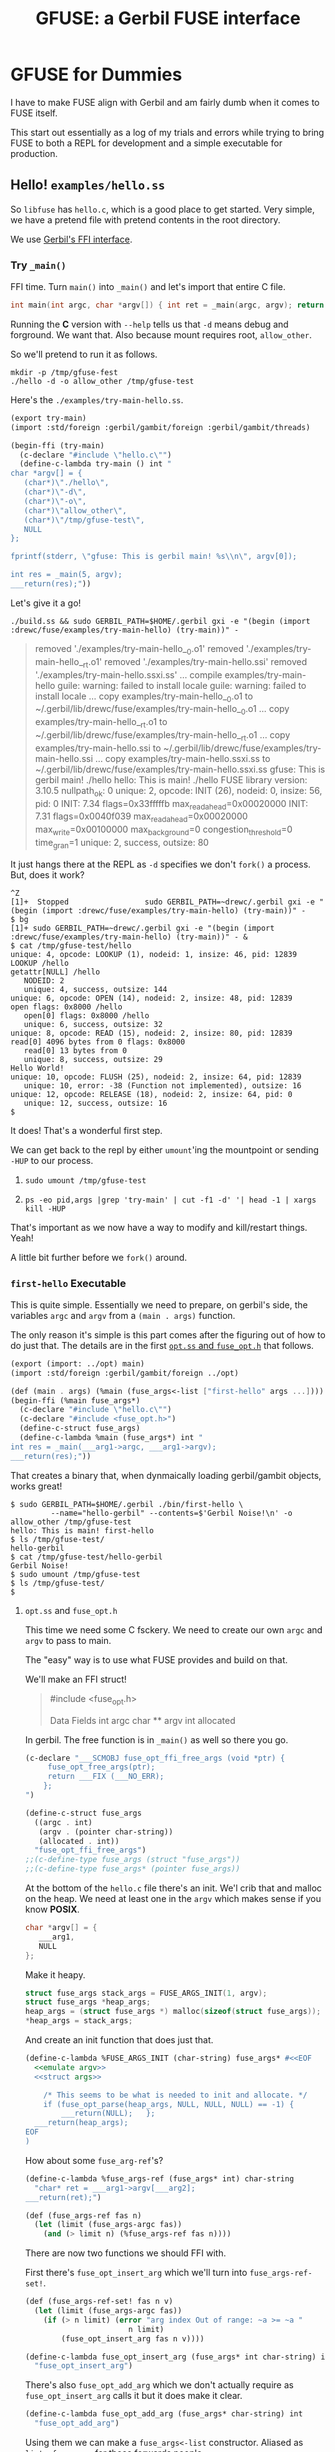 #+TITLE: GFUSE: a Gerbil FUSE interface

* GFUSE for Dummies

I have to make FUSE align with Gerbil and am fairly dumb when it comes to FUSE
itself.

This start out essentially as a log of my trials and errors while trying to
bring FUSE to both a REPL for development and a simple executable for
production.

** Hello! ~examples/hello.ss~

So ~libfuse~ has ~hello.c~, which is a good place to get started. Very simple,
we have a pretend file with pretend contents in the root directory.

We use [[file:doc/ffi.org][Gerbil's FFI interface]].

*** Try ~_main()~

FFI time. Turn ~main()~ into ~_main()~ and let's import that entire C file.

#+begin_src c
int main(int argc, char *argv[]) { int ret = _main(argc, argv); return ret; }
#+end_src

Running the *C* version with ~--help~ tells us that ~-d~ means debug and
forground. We want that. Also because mount requires root, ~allow_other~.

So we'll pretend to run it as follows.

#+begin_src shell
mkdir -p /tmp/gfuse-fest
./hello -d -o allow_other /tmp/gfuse-test
#+end_src

Here's the ~./examples/try-main-hello.ss~.

#+begin_src scheme :tangle ./examples/try-main-hello.ss
(export try-main)
(import :std/foreign :gerbil/gambit/foreign :gerbil/gambit/threads)

(begin-ffi (try-main)
  (c-declare "#include \"hello.c\"")
  (define-c-lambda try-main () int "
char *argv[] = {
   (char*)\"./hello\",
   (char*)\"-d\",
   (char*)\"-o\",
   (char*)\"allow_other\",
   (char*)\"/tmp/gfuse-test\",
   NULL
};

fprintf(stderr, \"gfuse: This is gerbil main! %s\\n\", argv[0]);

int res = _main(5, argv);
___return(res);"))

#+end_src

Let's give it a go!

#+begin_src shell
./build.ss && sudo GERBIL_PATH=$HOME/.gerbil gxi -e "(begin (import :drewc/fuse/examples/try-main-hello) (try-main))" -
#+end_src
#+begin_quote
removed './examples/try-main-hello__0.o1'
removed './examples/try-main-hello__rt.o1'
removed './examples/try-main-hello.ssi'
removed './examples/try-main-hello.ssxi.ss'
... compile examples/try-main-hello
guile: warning: failed to install locale
guile: warning: failed to install locale
... copy examples/try-main-hello__0.o1 to ~/.gerbil/lib/drewc/fuse/examples/try-main-hello__0.o1
... copy examples/try-main-hello__rt.o1 to ~/.gerbil/lib/drewc/fuse/examples/try-main-hello__rt.o1
... copy examples/try-main-hello.ssi to ~/.gerbil/lib/drewc/fuse/examples/try-main-hello.ssi
... copy examples/try-main-hello.ssxi.ss to ~/.gerbil/lib/drewc/fuse/examples/try-main-hello.ssxi.ss
gfuse: This is gerbil main! ./hello
hello: This is main! ./hello
FUSE library version: 3.10.5
nullpath_ok: 0
unique: 2, opcode: INIT (26), nodeid: 0, insize: 56, pid: 0
INIT: 7.34
flags=0x33fffffb
max_readahead=0x00020000
   INIT: 7.31
   flags=0x0040f039
   max_readahead=0x00020000
   max_write=0x00100000
   max_background=0
   congestion_threshold=0
   time_gran=1
   unique: 2, success, outsize: 80
#+end_quote

It just hangs there at the REPL as ~-d~ specifies we don't ~fork()~ a process. But, does it work?

#+begin_src shell
^Z
[1]+  Stopped                 sudo GERBIL_PATH=~drewc/.gerbil gxi -e "(begin (import :drewc/fuse/examples/try-main-hello) (try-main))" -
$ bg
[1]+ sudo GERBIL_PATH=~drewc/.gerbil gxi -e "(begin (import :drewc/fuse/examples/try-main-hello) (try-main))" - &
$ cat /tmp/gfuse-test/hello
unique: 4, opcode: LOOKUP (1), nodeid: 1, insize: 46, pid: 12839
LOOKUP /hello
getattr[NULL] /hello
   NODEID: 2
   unique: 4, success, outsize: 144
unique: 6, opcode: OPEN (14), nodeid: 2, insize: 48, pid: 12839
open flags: 0x8000 /hello
   open[0] flags: 0x8000 /hello
   unique: 6, success, outsize: 32
unique: 8, opcode: READ (15), nodeid: 2, insize: 80, pid: 12839
read[0] 4096 bytes from 0 flags: 0x8000
   read[0] 13 bytes from 0
   unique: 8, success, outsize: 29
Hello World!
unique: 10, opcode: FLUSH (25), nodeid: 2, insize: 64, pid: 12839
   unique: 10, error: -38 (Function not implemented), outsize: 16
unique: 12, opcode: RELEASE (18), nodeid: 2, insize: 64, pid: 0
   unique: 12, success, outsize: 16
$
#+end_src

It does! That's a wonderful first step.

We can get back to the repl by either ~umount~'ing the mountpoint or sending
~-HUP~ to our process.

 1)
     #+begin_src shell
 sudo umount /tmp/gfuse-test
     #+end_src
 2)
     #+begin_src shell
ps -eo pid,args |grep 'try-main' | cut -f1 -d' '| head -1 | xargs kill -HUP
     #+end_src

 That's important as we now have a way to modify and kill/restart things. Yeah!

 A little bit further before we ~fork()~ around.

*** ~first-hello~ Executable

This is quite simple. Essentially we need to prepare, on gerbil's side, the
variables ~argc~ and ~argv~ from a ~(main . args)~ function.

The only reason it's simple is this part comes after the figuring out of how to
do just that. The details are in the first [[#firstHelloExec][~opt.ss~ and ~fuse_opt.h~]] that
follows.

#+begin_src scheme :tangle ./examples/first-hello.ss :noweb yes
(export (import: ../opt) main)
(import :std/foreign :gerbil/gambit/foreign ../opt)

(def (main . args) (%main (fuse_args<-list ["first-hello" args ...])))
(begin-ffi (%main fuse_args*)
  (c-declare "#include \"hello.c\"")
  (c-declare "#include <fuse_opt.h>")
  (define-c-struct fuse_args)
  (define-c-lambda %main (fuse_args*) int "
int res = _main(___arg1->argc, ___arg1->argv);
___return(res);"))
#+end_src

That creates a binary that, when dynmaically loading gerbil/gambit objects,
works great!

#+begin_src shell
$ sudo GERBIL_PATH=$HOME/.gerbil ./bin/first-hello \
         --name="hello-gerbil" --contents=$'Gerbil Noise!\n' -o allow_other /tmp/gfuse-test
hello: This is main! first-hello
$ ls /tmp/gfuse-test/
hello-gerbil
$ cat /tmp/gfuse-test/hello-gerbil
Gerbil Noise!
$ sudo umount /tmp/gfuse-test
$ ls /tmp/gfuse-test/
$
#+end_src


**** ~opt.ss~ and ~fuse_opt.h~
:PROPERTIES:
:CUSTOM_ID: firstHelloExec
:END:


This time we need some C fsckery. We need to create our own ~argc~ and ~argv~ to
pass to main.

The "easy" way is to use what FUSE provides and build on that.

We'll make an FFI struct!


#+begin_quote
#include <fuse_opt.h>

Data Fields
  int 	argc
  char ** 	argv
  int 	allocated
#+end_quote

In gerbil. The free function is in ~_main()~ as well so there you go.

#+begin_src scheme :noweb-ref fuse_args
(c-declare "___SCMOBJ fuse_opt_ffi_free_args (void *ptr) {
     fuse_opt_free_args(ptr);
     return ___FIX (___NO_ERR);
    };
")

(define-c-struct fuse_args
  ((argc . int)
   (argv . (pointer char-string))
   (allocated . int))
  "fuse_opt_ffi_free_args")
;;(c-define-type fuse_args (struct "fuse_args"))
;;(c-define-type fuse_args* (pointer fuse_args))
#+end_src

At the bottom of the ~hello.c~ file there's an init. We'l crib that and malloc
on the heap. We need at least one in the ~argv~ which makes sense if you know
*POSIX*.


#+begin_src c :noweb-ref emulate argv
char *argv[] = {
   ___arg1,
   NULL
};
#+end_src

Make it heapy.

#+begin_src c :noweb-ref struct args
struct fuse_args stack_args = FUSE_ARGS_INIT(1, argv);
struct fuse_args *heap_args;
heap_args = (struct fuse_args *) malloc(sizeof(struct fuse_args));
,*heap_args = stack_args;

#+end_src

And create an init function that does just that.

#+begin_src scheme :noweb yes :noweb-ref fuse_args_init
(define-c-lambda %FUSE_ARGS_INIT (char-string) fuse_args* #<<EOF
  <<emulate argv>>
  <<struct args>>

	/* This seems to be what is needed to init and allocate. */
	if (fuse_opt_parse(heap_args, NULL, NULL, NULL) == -1) {
		___return(NULL);   };
  ___return(heap_args);
EOF
)
#+end_src

How about some ~fuse_arg-ref~'s?

#+begin_src scheme :noweb-ref %fuse_args-ref
(define-c-lambda %fuse_args-ref (fuse_args* int) char-string
  "char* ret = ___arg1->argv[___arg2];
___return(ret);")
#+end_src

#+begin_src scheme :noweb-ref fuse_args-ref
(def (fuse_args-ref fas n)
  (let (limit (fuse_args-argc fas))
    (and (> limit n) (%fuse_args-ref fas n))))

#+end_src

There are now two functions we should FFI with.

First there's ~fuse_opt_insert_arg~ which we'll turn into ~fuse_args-ref-set!~.

#+begin_src scheme :noweb-ref fuse_args-ref
(def (fuse_args-ref-set! fas n v)
  (let (limit (fuse_args-argc fas))
    (if (> n limit) (error "arg index Out of range: ~a >= ~a "
                       n limit)
        (fuse_opt_insert_arg fas n v))))
#+end_src

#+begin_src scheme :noweb-ref fuse_opt_insert_arg
(define-c-lambda fuse_opt_insert_arg (fuse_args* int char-string) int
  "fuse_opt_insert_arg")
#+end_src

There's also ~fuse_opt_add_arg~ which we don't actually require as ~fuse_opt_insert_arg~ calls it but it does make it clear.

#+begin_src scheme :noweb-ref fuse_opt_add_arg
(define-c-lambda fuse_opt_add_arg (fuse_args* char-string) int
  "fuse_opt_add_arg")
#+end_src

Using them we can make a ~fuse_args<-list~ constructor. Aliased as ~list->fuse_args~ for those forwards people.

#+begin_src scheme :noweb-ref fuse_args<-list
(def (fuse_args<-list lst)
  (def fas (%FUSE_ARGS_INIT (car lst)))
  (def n 1)
  (for-each (lambda (fa)
              (set! (fuse_args-ref fas n) fa)
              (set! n (1+ n)))
            (cdr lst))
  fas)
(defalias list->fuse_args fuse_args<-list)
#+end_src

Now just to confuse those forwards thinkers that think end is the result, ~list<-fuse_args~ and ~fuse_args->list~.

#+begin_src scheme :noweb-ref fuse_args->list
(def (fuse_args->list fas)
  (def limit (fuse_args-argc fas))
  (let lst ((n 0))
    (if (= n limit) []
        (cons (fuse_args-ref fas n) (lst (1+ n))))))
(defalias list<-fuse_args fuse_args->list)
#+end_src

It's important to note that our ~set!~ does not modify but rather appends or
prepends at ~pos~.

#+begin_quote
◆ fuse_opt_insert_arg()

int fuse_opt_insert_arg	(
  struct fuse_args * 	args,
  int 	pos,
  const char * 	arg
)

Add an argument at the specified position in a NULL terminated argument vector

Adds the argument to the N-th position. This is useful for adding options at the
beginning of the array which must not come after the special '–' option.

Parameters
  - args	is the structure containing the current argument list
  - pos	is the position at which to add the argument
  - arg	is the new argument to add
Returns
-1 on allocation error, 0 on success
#+end_quote

Keeping that in mind it works.

#+begin_src scheme
> (def args ["car" "-d" "-o" "allow_other" "/tmp/gfuse-test"])
> (def fas (fuse_args<-list args))
> (list<-fuse_args fas)
("car" "-d" "-o" "allow_other" "/tmp/gfuse-test")
#+end_src

***** /File/ ~opt.ss~

All of those things can be placed in a file that will grow to have most of ~fuse_opt.h~ translated.

#+begin_src scheme :tangle ./opt.ss :noweb yes
(export
  %FUSE_ARGS_INIT
  fuse_args
  fuse_args*
  fuse_args-argc
  fuse_args-argv
  fuse_args-allocated
  fuse_args-ref
  fuse_args-ref-set!
  fuse_opt_insert_arg
  fuse_opt_add_arg
  fuse_args<-list list->fuse_args
  fuse_args->list list<-fuse_args)
(import :std/foreign :gerbil/gambit/foreign)

<<fuse_args-ref>>

<<fuse_args->list>>

<<fuse_args<-list>>

(begin-ffi
    (%FUSE_ARGS_INIT
     fuse_opt_add_arg
     %fuse_args-ref
     fuse_opt_insert_arg
     fuse_args fuse_args* (struct fuse_args argc argv allocated)
     )
  (c-declare "#include <fuse_opt.h>")

  <<fuse_args>>

<<fuse_args_init>>

  <<fuse_opt_insert_arg>>

  <<%fuse_args-ref>>)

#+end_src


*** What about ASAP?

*AKA: As Static As Possible*

My dream is to ship a single binary that runs on most any linux x86-64. I think
I can get us there but it's a path full of fun as we do not yet design around
that endpoint.

For starters cloning the ~first-hello.ss~ and trying to ~static-exe:~'ify it
runs into the first error.

#+begin_quote
... compile static exe examples/second-hello -> /home/drewc/me/src/gfuse/./bin/second-hello
,*** ERROR IN "/home/drewc/.gerbil/lib/static/drewc__fuse__examples__second-hello.scm"@241.3 -- C type's name is already defined
,*** ERROR IN std/misc/concurrent-plan#perform-plan/threads__% -- Failure to build
#+end_quote

See, for static files *Gerbil*'s transpiler takes a ~.ss~ module and transforms
it into a ~.scm~ file that no longer relies on *Gerbil* but rather is understood
and built by *Gambit*.

The issue is that *Gambit* refuses to have two *C* types with the same name.

   - We want to spread things out between modules for layout and *REPL* reasons.
   - We want to keep things together for Production and Distribution.

Those two confict somewhat. Let's try to get around it.

After ~grep~'ing the ~./src/gambit~ files for the error I found what is needed
for now.

#+begin_src scheme :noweb-ref extern-c-struct
(define-macro (extern-c-struct name)
  (let ((exists? (assoc name c#c-interface-types)))
    (if exists?
      '(begin)
      `(define-c-struct ,name))))
#+end_src

Let's make a ~second-hello~ and try to be static.

This time we need to copy the ~hello.c~ to the same directory we build the
static exe, which is ~./bin~, and remove the ~main()~ from it as statically we
need another. Beyond that it's still [[#binHelloC][~/hello.c~]].

#+begin_src scheme :tangle ./examples/second-hello.ss :noweb yes
(export (import: ../opt) main futz-struct)
(import :std/foreign :gerbil/gambit/foreign ../opt :gerbil/gambit)

(def (main . args) (%main (fuse_args<-list [(car ##processed-command-line) args ...])))
(begin-ffi (%main fuse_args* futz-struct)
  (c-declare "#include \"hello.c\"")
  (c-declare "#include <fuse_opt.h>")
  <<extern-c-struct>>
  (extern-c-struct fuse_args)
  (define-c-lambda %main (fuse_args*) int "
int res = _main(___arg1->argc, ___arg1->argv);
___return(res);"))
#+end_src

It works!

#+begin_src shell
$ sudo ./bin/second-hello \
    --name="hello-gerbil" --contents=$'Gerbil Noise!\n'\
    -o allow_other /tmp/gfuse-test
$ cat /tmp/gfuse-test/hello-gerbil
Gerbil Noise!
$ sudo umount /tmp/gfuse-test
$ cat /tmp/gfuse-test/hello-gerbil
cat: /tmp/gfuse-test/hello-gerbil: No such file or directory
#+end_src

*** ~gfuse_read~ part I: ~file-contents~

Right now we just pass strings to *C* and it takes care of the rest.

That's not what I desire. Gerbil must feed things!

We'll make it so. First, What does ~hello_read()~ do?.

#+begin_src c
static int hello_read(const char *path, char *buf, size_t size, off_t offset,
		      struct fuse_file_info *fi)
{
	size_t len;
	(void) fi;
	if(strcmp(path+1, options.filename) != 0)
		return -ENOENT;

	len = strlen(options.contents);
	if (offset < len) {
		if (offset + size > len)
			size = len - offset;
		memcpy(buf, options.contents + offset, size);
	} else
		size = 0;

	return size;
}
#+end_src

We'll try and make it simple. No strings but rather ~u8vector~'s, AKA ~bytes~.

All we want to do is copy a vector of bytes to the ~char* buf~. Easy, right?

First attempt, The *C* function calls a *Scheme* function which calls a *C* lambda function.

So first the *C* function.

#+begin_src c :noweb-ref first-hello-read
static int hello_read(const char *path, char *buf, size_t size, off_t offset,
		      struct fuse_file_info *fi)
{
  int ret = gfuse_read((char *)path, buf, size, offset, fi);
  return ret;

};
#+end_src

We'll make it come from a "global" in *Gerbil*.

#+begin_src scheme :noweb-ref first-contents
(define file-contents (string->bytes "This is a byte sized string!\n"))
#+end_src

Now the *Scheme* function. This uses [[file:doc/gambit.org::#the-c-define-special-form][The =c-define= special form]].

#+begin_src scheme :noweb-ref gfuse-read
(define-c-struct fuse_file_info)
(c-define
 (gfuse-read path buf size offset fi)
 (char-string (pointer char) size_t int fuse_file_info*)
 int "gfuse_read" "static"

 (gfuse-read-bytes file-contents path buf size offset fi))
#+end_src

And finally the link back to *C*.

#+begin_src scheme :noweb-ref hello-gfuse-read-bytes
(define-c-lambda gfuse-read-bytes
  (scheme-object char-string (pointer char) size_t int fuse_file_info*)
  int
  "
  ___SCMOBJ bytes = ___arg1;
  char *path= ___arg2;
  char *buf = ___arg3;
	size_t len;
  size_t size = ___arg4;
  int offset = ___arg5;

  (void) ___arg6;

	if(strcmp(path+1, options.filename) != 0)
		___return(-ENOENT);

	len = U8_LEN (bytes);

  fprintf(stderr, \"gfuse: This is gerbil read! %d %d %d \\n\", len, offset, size);
	if (offset < len) {
		if (offset + size > len)
			size = len - offset;
		memcpy(buf, U8_DATA (bytes) + offset, size);
	} else
		size = 0;

	___return(size);
    ")
#+end_src

Trying it like this it sort of works but cuts short.

#+begin_src shell
$ sudo GERBIL_PATH=~drewc/.gerbil gxi \
    -e "(begin (import :drewc/fuse/examples/gfuse-read-hello))" \
    -e '(main "-o" "allow_other" "/tmp/gfuse-test")
$  cat /tmp/gfuse-test/hello
This is a byt$
#+end_src

**** ~getattr~
The reason why is actually simple. I jumped ahead, and before ~hello_read~ is in fact ~hello_getattr~ which returns the length as ~strlen(options.contents)~ which is not right.

#+begin_src c
static int hello_getattr(const char *path, struct stat *stbuf,
			 struct fuse_file_info *fi)
{
	(void) fi;
	int res = 0;

	memset(stbuf, 0, sizeof(struct stat));
	if (strcmp(path, "/") == 0) {
		stbuf->st_mode = S_IFDIR | 0755;
		stbuf->st_nlink = 2;
	} else if (strcmp(path+1, options.filename) == 0) {
		stbuf->st_mode = S_IFREG | 0444;
		stbuf->st_nlink = 1;
		stbuf->st_size = strlen(options.contents);
	} else
		res = -ENOENT;

	return res;
}
#+end_src

We can simple return the length of our vector.

#+begin_src scheme :noweb-ref hello-gfuse-file-size
(c-define
 (gfuse-file-size) ()
 int "gfuse_file_size" ""
 (u8vector-length file-contents))
#+end_src

... and repeat with that.


#+begin_src c :noweb-ref gfuse-read-getattr
static int hello_getattr(const char *path, struct stat *stbuf,
			 struct fuse_file_info *fi)
{
	(void) fi;
	int res = 0;

	memset(stbuf, 0, sizeof(struct stat));
	if (strcmp(path, "/") == 0) {
		stbuf->st_mode = S_IFDIR | 0755;
		stbuf->st_nlink = 2;
	} else if (strcmp(path+1, options.filename) == 0) {
		stbuf->st_mode = S_IFREG | 0444;
		stbuf->st_nlink = 1;
		stbuf->st_size = gfuse_file_size();
	} else
		res = -ENOENT;

	return res;
}
#+end_src

Does it work?

#+begin_src shell
$ sudo GERBIL_PATH=~drewc/.gerbil gxi \
    -e "(begin (import :drewc/fuse/examples/gfuse-read-hello))" \
    -e '(main "-o" "allow_other" "/tmp/gfuse-test")'
$ cat /tmp/gfuse-test/hello
This is a byte sized string!
$
#+end_src

Yes! How about a static build? Nope. Fails again on the *C* part.

#+begin_src shell
gfuse-read-hello.c: In function ‘gfuse_read’:
gfuse-read-hello.c:651:23: error: ‘___C_LBL_gfuse_read’ undeclared (first use in this function)
  651 | ___BEGIN_SFUN(___MLBL(___C_LBL_gfuse_read),int ___result)
      |                       ^~~~~~~~~~~~~~~~~~~
#+end_src

Still, works enough to move onto the next step which may be the static build
again.


*** Static Build, Take II

Ok, starting from "nothing", it currently fails.

Here's a command line that fails the same as the ~build.ss~ currently does.

#+begin_src shell
_static_exe () {
    gxc -static -d $(pwd) -g -v -exe \
        -o bin/gfuse-read-hello -gsc-flag -keep-temp \
        -ld-options "$(pkg-config fuse3 --libs)" \
        -cc-options "$(pkg-config fuse3 --cflags)" \
        examples/gfuse-read-hello.ss
}
_static_exe
#+end_src

#+begin_quote
gfuse-read-hello.c: In function ‘gfuse_read’:
gfuse-read-hello.c:651:23: error: ‘___C_LBL_gfuse_read’ undeclared (first use in this function)
  651 | ___BEGIN_SFUN(___MLBL(___C_LBL_gfuse_read),int ___result)
#+end_quote

The ~-g~ and ~-keep-temp~ are there for reference so we can see as a non-static
exe actually works.

#+begin_src shell
_exe () {
    gxc -d $(pwd) -static -v \
        -ld-options "$(pkg-config fuse3 --libs)" \
        -cc-options "$(pkg-config fuse3 --cflags)" \
        examples/gfuse-read-hello.ss
    gxc -d $(pwd) -g -v -exe \
    -o bin/gfuse-read-hello -gsc-flag -keep-temp \
    -ld-options "$(pkg-config fuse3 --libs)" \
    -cc-options "$(pkg-config fuse3 --cflags)"\
    examples/gfuse-read-hello.ss
}
_exe
#+end_src

#+begin_src shell
$ sudo GERBIL_LOADPATH=$(pwd) ./bin/gfuse-read-hello \
    -o allow_other /tmp/gfuse-test/
$ cat /tmp/gfuse-test/hello
This is a byte sized string!
sudo umount /tmp/gfuse-test
#+end_src

So the /trick/ will be to figure it all out.

Let's get rid of the generated files and start from "scratch".

#+begin_src shell
_clean () {
    find examples/ -name 'gfuse-r*.ssi' -or -name 'gf*.scm*' \
        -or -name 'gfuse-*.c' -or -name 'gf*__*.o*'| xargs rm -v
    ls bin/gfuse-read-hello* | xargs rm -v
    find static -name '*gfuse-read*' -exec rm -v {} \;
}
#+end_src

Now do the exe compile and find the difference.

#+begin_src shell
_clean
find . -name '*gfuse-read*' > /tmp/gfrh.old
_exe
find . -name '*gfuse-read*' > /tmp/gfrh.new
diff /tmp/gfrh*
rm -v  /tmp/gfrh*
#+end_src

That diff tells us we have a bunch of generated files.

#+begin_quote
,2d0
< ./examples/gfuse-read-hello__rt.o1
< ./examples/gfuse-read-hello__0.o1
4,9d1
< ./examples/gfuse-read-hello__rt.scm
< ./examples/gfuse-read-hello__0.scm
< ./examples/gfuse-read-hello.ssi
< ./examples/gfuse-read-hello__0.c
< ./static/drewc__fuse__examples__gfuse-read-hello.scm
< ./bin/gfuse-read-hello.scmx
< ./bin/gfuse-read-hello
#+end_quote

They differ all differ in name so let's copy them and try the static exe.

#+begin_src
mkdir /tmp/gfuse-exec
find . -name '*gfuse-read*' -exec cp -v {} /tmp/gfuse-exec \;
#+end_src


#+begin_src shell
_clean
find . -name '*gfuse-read*' > /tmp/gfrh.old
_static_exe
find . -name '*gfuse-read*' > /tmp/gfrh.new
diff /tmp/gfrh*
rm -v  /tmp/gfrh*
#+end_src

This tells us something!

First the compilation before error tells us that ~-static~ does as we do for our ~_exe~ first. which is compile the module.

#+begin_quote
compile /home/drewc/src/gfuse/drewc/fuse/examples/gfuse-read-hello__0.scm
copy static module /home/drewc/src/gfuse/drewc/fuse/examples/gfuse-read-hello__0.scm => /home/drewc/src/gfuse/static/drewc__fuse__examples__gfuse-read-hello.scm
compile /home/drewc/src/gfuse/drewc/fuse/examples/gfuse-read-hello__rt.scm
compile /home/drewc/src/gfuse/drewc/fuse/examples/gfuse-read-hello.ssi
[...]
#+end_quote

And the ~diff~ tells us something as well.

#+begin_quote
2,3d1
< ./examples/gfuse-read-hello__rt.scm
< ./examples/gfuse-read-hello__0.scm
5,8d2
< ./examples/gfuse-read-hello.ssi
< ./static/drewc__fuse__examples__gfuse-read-hello.scm
< ./bin/gfuse-read-hello.scmx
< ./bin/gfuse-read-hello.c
#+end_quote

Let's copy and differentiate!


#+begin_src
mkdir /tmp/gfuse-static
find . -name '*gfuse-read*' -exec cp -v {} /tmp/gfuse-static \;
#+end_src

**** The real ~diff~

What's the diff? The ~.scmx~ is a big start.

#+begin_src shell
$ _gdiff () { _p1="/tmp/gfuse-static/gfuse-read-hello$1"; _p2="/tmp/gfuse-exec/gfuse-read-hello$1"; diff $_p2 $_p1; }
$ _gdiff .ssi
$ _gdiff __0.scm
$ _gdiff __rt.scm
$ _gdiff .scmx
#+end_src
#+begin_quote
2,3c2,17
< (include "/gnu/store/78dzdrv5a4c2rgk2ki058cfp244xfp04-gerbil-unstable-0.16-243-g87c6279b/lib/gerbil/lib/gx-init-exe.scm")
< (_gx#start! "drewc/fuse/examples/gfuse-read-hello__rt" 'drewc/fuse/examples/gfuse-read-hello#main)
---
> (declare (optimize-dead-definitions))
> (include "/gnu/store/78dzdrv5a4c2rgk2ki058cfp244xfp04-gerbil-unstable-0.16-243-g87c6279b/lib/gerbil/lib/static/gx-gambc0.scm")
> (##namespace (""))(declare (gambit-scheme) (block) (core) (inline) (inline-primitives) (inlining-limit 350) (constant-fold) (lambda-lift) (standard-bindings) (extended-bindings) (run-time-bindings) (safe) (interrupts-enabled) (proper-tail-calls) (not generative-lambda) (optimize-dead-local-variables) (optimize-dead-definitions) (generic) (mostly-fixnum-flonum))
> (include "/gnu/store/78dzdrv5a4c2rgk2ki058cfp244xfp04-gerbil-unstable-0.16-243-g87c6279b/lib/gerbil/lib/gx-init-static-exe.scm")
> (##namespace (""))(declare (gambit-scheme) (block) (core) (inline) (inline-primitives) (inlining-limit 350) (constant-fold) (lambda-lift) (standard-bindings) (extended-bindings) (run-time-bindings) (safe) (interrupts-enabled) (proper-tail-calls) (not generative-lambda) (optimize-dead-local-variables) (optimize-dead-definitions) (generic) (mostly-fixnum-flonum))
> (include "/gnu/store/78dzdrv5a4c2rgk2ki058cfp244xfp04-gerbil-unstable-0.16-243-g87c6279b/lib/gerbil/lib/static/gerbil__gambit__ports.scm")
> (##namespace (""))(declare (gambit-scheme) (block) (core) (inline) (inline-primitives) (inlining-limit 350) (constant-fold) (lambda-lift) (standard-bindings) (extended-bindings) (run-time-bindings) (safe) (interrupts-enabled) (proper-tail-calls) (not generative-lambda) (optimize-dead-local-variables) (optimize-dead-definitions) (generic) (mostly-fixnum-flonum))
> (include "/gnu/store/78dzdrv5a4c2rgk2ki058cfp244xfp04-gerbil-unstable-0.16-243-g87c6279b/lib/gerbil/lib/static/gerbil__gambit__random.scm")
> (##namespace (""))(declare (gambit-scheme) (block) (core) (inline) (inline-primitives) (inlining-limit 350) (constant-fold) (lambda-lift) (standard-bindings) (extended-bindings) (run-time-bindings) (safe) (interrupts-enabled) (proper-tail-calls) (not generative-lambda) (optimize-dead-local-variables) (optimize-dead-definitions) (generic) (mostly-fixnum-flonum))
> (include "/gnu/store/78dzdrv5a4c2rgk2ki058cfp244xfp04-gerbil-unstable-0.16-243-g87c6279b/lib/gerbil/lib/static/gerbil__gambit__threads.scm")
> (##namespace (""))(declare (gambit-scheme) (block) (core) (inline) (inline-primitives) (inlining-limit 350) (constant-fold) (lambda-lift) (standard-bindings) (extended-bindings) (run-time-bindings) (safe) (interrupts-enabled) (proper-tail-calls) (not generative-lambda) (optimize-dead-local-variables) (optimize-dead-definitions) (generic) (mostly-fixnum-flonum))
> (include "/home/drewc/src/gfuse/static/drewc__fuse__opt.scm")
> (##namespace (""))(declare (gambit-scheme) (block) (core) (inline) (inline-primitives) (inlining-limit 350) (constant-fold) (lambda-lift) (standard-bindings) (extended-bindings) (run-time-bindings) (safe) (interrupts-enabled) (proper-tail-calls) (not generative-lambda) (optimize-dead-local-variables) (optimize-dead-definitions) (generic) (mostly-fixnum-flonum))
> (include "/home/drewc/src/gfuse/static/drewc__fuse__examples__gfuse-read-hello.scm")
> (##namespace (""))(declare (gambit-scheme) (block) (core) (inline) (inline-primitives) (inlining-limit 350) (constant-fold) (lambda-lift) (standard-bindings) (extended-bindings) (run-time-bindings) (safe) (interrupts-enabled) (proper-tail-calls) (not generative-lambda) (optimize-dead-local-variables) (optimize-dead-definitions) (generic) (mostly-fixnum-flonum))
> (apply drewc/fuse/examples/gfuse-read-hello#main (cdr (command-line)))
#+end_quote


Time to figure it out. While having a break and eating a pear my mind said "what about those ~declare~'ations?".

It turns out that by commenting them out and building I was able to figure out
that ~(optimize-dead-definitions)~ is what the issue is.


**** Deep dive into how static exes compile.

So, here's a way to go about changing the file. This is *NOT* the solution, as
it bloats the exe terribly. At the same time it's useful for hacking, especially
for dummies like me, and there you go.

Essentially, ~sed 's/(optimize-dead-definitions)//g' -i $scmx~ is what happens.

#+begin_src scheme
(def (g-compile-static-exe file)
  (def fn (path-strip-extension file))
  (def scmx (string-append fn ".scmx"))
  (def bin (path-expand (path-strip-directory fn) "./bin/"))
  (def -e (string-append "(include \"" gambcsharp "\")"))
  (def (gxcomp)
    (compile-static-exe
     (string-append fn ".ss")
     [ verbose: #t
       invoke-gsc: #f
       output-file: file keep-scm: #t
     ]))
  (def (gscomp)
    (let* ((proc (open-process
                  [path: (gerbil-gsc)
                   arguments: [ "-:i8,f8,-8,t8" #;"-verbose" "-exe" "-o" bin -cc-ld ... "-e" -e scmx]
                   stdout-redirection: #f]))
         (status (process-status proc)))
    (close-port proc)
    (unless (zero? status)
      (error "Compilation error; gsc exited with nonzero status" status)))
    )
  (gxcomp)
  (shell-command (string-append
                  "sed 's/(optimize-dead-definitions)//g' -i "
                  scmx))
  (gscomp))
#+end_src

**** Make ~(declare (not optimize-dead-definitions))~ to solve!

Though that works, it's not ideal. While saying so in the *Gerbil* chat room,
the master @vyzo mentioned something that this dummy had not yet thought about.

I have another pear to eat for just such an occaision, but nonetheless:

#+begin_quote
it must be the tree shaker
try adding (not optimize-dead-definitions) decl in your module
dont blanket remove it, you'll get horrible bloat
just turn off the tree shaker in modules with ffi upcalls, with the decl
#+end_quote

See? That bloat I mentioned earlier? I did not even check the executable size,
that was me trying to look smart.

So, by simply adding that declaration it now builds!

#+begin_src scheme
(declare (not optimize-dead-definitions))
#+end_src

Test out the build.

#+begin_src shell
$ sudo ./bin/gfuse-read-hello -o allow_other /tmp/gfuse-test/
Password:
$ cat /tmp/gfuse-test/hello
This is a byte sized string!
$ sudo umount /tmp/gfuse-test
#+end_src

**** /File/ ~examples/gfuse-read-hello.ss~

#+begin_src scheme :tangle ./examples/gfuse-read-hello.ss :noweb yes
(export (import: ../opt) main)
(import :std/foreign :gerbil/gambit/foreign ../opt :gerbil/gambit)
(declare (not optimize-dead-definitions))
(def (main . args)
  (%main (fuse_args<-list
          [(car ##processed-command-line) args ...])))

(begin-ffi (%main fuse_args* gfuse-read)
  (namespace ("drewc/fuse/examples/first-read-hello#"
              file-contents))
  (c-declare "#define FUSE_USE_VERSION 31")
  (c-declare "#include <fuse.h>")
  (c-declare "#include <fuse_opt.h>")
  (c-declare "static int gfuse_read(char *, char *, long unsigned int,  int,  struct fuse_file_info *);")
  <<hello-gfuse-file-size>>
  (c-declare "#include \"gfuse_read-hello.c\"")
  <<gfuse-read>>
  <<first-contents>>
  <<extern-c-struct>>
  <<hello-gfuse-read-bytes>>
  (extern-c-struct fuse_args)
  (define-c-lambda %main (fuse_args*) int "
int res = _main(___arg1->argc, ___arg1->argv);
___return(res);"))


#+end_src

*** Make ~--name~ and ~--contents~ work.

We can pass a bytearray. Now the new ~file-name~ and the old ~file-contents~
should be passed as well.

**** ~getopt~ sets ~file-contents~.

We need to turn command line arguments into scheme and then into C.

Here's what ~--help~ tells us.

#+begin_quote
usage: ./bin/gfuse-read-hello [options] <mountpoint>

File-system specific options:
    --name=<s>          Name of the "hello" file
                        (default: "hello")
    --contents=<s>      Contents "hello" file
                        (default "Hello, World!\n")

FUSE options:
    -h   --help            print help
    -V   --version         print version
    -d   -o debug          enable debug output (implies -f)
    -f                     foreground operation
    -s                     disable multi-threaded operation
    -o clone_fd            use separate fuse device fd for each thread
                           (may improve performance)
    -o max_idle_threads    the maximum number of idle worker threads
                           allowed (default: 10)
    -o kernel_cache        cache files in kernel
    -o [no]auto_cache      enable caching based on modification times (off)
    -o umask=M             set file permissions (octal)
    -o uid=N               set file owner
    -o gid=N               set file group
    -o entry_timeout=T     cache timeout for names (1.0s)
    -o negative_timeout=T  cache timeout for deleted names (0.0s)
    -o attr_timeout=T      cache timeout for attributes (1.0s)
    -o ac_attr_timeout=T   auto cache timeout for attributes (attr_timeout)
    -o noforget            never forget cached inodes
    -o remember=T          remember cached inodes for T seconds (0s)
    -o modules=M1[:M2...]  names of modules to push onto filesystem stack
    -o allow_other         allow access by all users
    -o allow_root          allow access by root
    -o auto_unmount        auto unmount on process termination

Options for subdir module:
    -o subdir=DIR           prepend this directory to all paths (mandatory)
    -o [no]rellinks         transform absolute symlinks to relative

Options for iconv module:
    -o from_code=CHARSET   original encoding of file names (default: UTF-8)
    -o to_code=CHARSET     new encoding of the file names (default: UTF-8)

#+end_quote

So here's a ~go~ at it.

We'll ~define~ some foreign variables.

#+begin_src scheme :noweb-ref second-contents-fn
(define file-contents (string->bytes "This is a set! string!\n"))
(define file-name "hello-getopt")
#+end_src

Those should ultimately be ~set!~ from ~getopt-parse~.

#+begin_src scheme :noweb-ref first-go
(def go
  (getopt
   (option '--name "--name"
           help: "Name of the \"hello\" file"
           default: "hello")
   (option '--contents "--contents"
           help: "Contents of the \"hello\" file"
           default: "Hello World!\n")
   (flag '--help "-h" "--help")
   (flag '--version "-V" "--version")
   (flag '-d "-d")
   (flag '-f "-f")
   (flag '-s "-s")
   (option '-o "-o")
   ;;; Not needed for --help
   (optional-argument '<mountpoint>)))
#+end_src

Now with the exceptions of our two options we want to pass the rest onto fuse.

#+begin_src scheme :noweb-ref getopts->fuse

(def (getopts->fuse tbl)
  (def args [])
  (def mp #f)
  (def opts (table->list tbl))
  (def (opt->lst pair)
    (match pair
      ([key . val]
       (let (optk (symbol->string key))
         (cond ((boolean? val) (if val [optk] []))
               ((list? val)
                (let lp ((v val))
                  (if (null? v) v
                      (cons* optk (car v)
                             (lp (cdr v))))))
               (else [optk val]))))))

  (for-each (lambda (pair)
              (match pair
                ([name . val]
                 (cond
                  ((eq? name '<mountpoint>) (set! mp val))
                  ((eq? name '--name) (set! file-name val))
                  ((eq? name '--contents)
                   (set! file-contents
                     (string->bytes val)))
                  (else (push! (opt->lst pair) args))))))
            opts)

  (when mp (push! [mp] args))

  (set! args (reverse! args))
  (append-map (lambda (a) (if (list? a) a [a])) args))

#+end_src

Just with that the ~--contents~ are taken care of.

#+begin_src shell
$ sudo ./bin/gfuse-getopt-hello --contents $'This is the new contents you know \n' -o  allow_other  /tmp/gfuse-test
$ cat /tmp/gfuse-test/hello
This is the new contents you know
$ sudo umount -f /tmp/gfuse-test
#+end_src

**** File name

We already know the size is in ~hello_getattr~.

That's also one place where the name appears. Simply make it
~gfuse_file_name()~;

#+begin_src c :noweb-ref gfuse-getopt-getattr
static int hello_getattr(const char *path, struct stat *stbuf,
			 struct fuse_file_info *fi)
{
	(void) fi;
	int res = 0;
    char* name = gfuse_file_name();

	memset(stbuf, 0, sizeof(struct stat));
	if (strcmp(path, "/") == 0) {
		stbuf->st_mode = S_IFDIR | 0755;
		stbuf->st_nlink = 2;
	} else if (strcmp(path+1, name) == 0) {
		stbuf->st_mode = S_IFREG | 0444;
		stbuf->st_nlink = 1;
		stbuf->st_size = gfuse_file_size();
	} else
		res = -ENOENT;

	return res;
}
#+end_src


It also needs to be in ~hello_readdir~ and ~hello_open~

#+begin_src c :noweb-ref gfuse-getopt-dir-open
static int hello_readdir(const char *path, void *buf, fuse_fill_dir_t filler,
			 off_t offset, struct fuse_file_info *fi,
			 enum fuse_readdir_flags flags)
{
	(void) offset;
	(void) fi;
	(void) flags;

    char* name = gfuse_file_name();

    if (strcmp(path, "/") != 0)
		return -ENOENT;

	filler(buf, ".", NULL, 0, 0);
	filler(buf, "..", NULL, 0, 0);
	filler(buf, name ,NULL, 0, 0);


	return 0;
}

static int hello_open(const char *path, struct fuse_file_info *fi)
{

    char* name = gfuse_file_name();
	if (strcmp(path+1, name) != 0)
		return -ENOENT;

	if ((fi->flags & O_ACCMODE) != O_RDONLY)
		return -EACCES;

	return 0;
}
#+end_src

We also need to change the ~gfuse-read-bytes~ C portion so it look for that
correct name.

#+begin_src scheme :noweb-ref gfuse-getopt-read-bytes
(define-c-lambda gfuse-read-bytes
  (scheme-object char-string (pointer char) size_t int fuse_file_info*)
  int
  "
  ___SCMOBJ bytes = ___arg1;
  char *path= ___arg2;
  char *buf = ___arg3;
	size_t len;
  size_t size = ___arg4;
  int offset = ___arg5;

  (void) ___arg6;

  char* name = gfuse_file_name();

	if(strcmp(path+1, name) != 0)
		___return(-ENOENT);

	len = U8_LEN (bytes);

	if (offset < len) {
		if (offset + size > len)
			size = len - offset;
		memcpy(buf, U8_DATA (bytes) + offset, size);
	} else
		size = 0;

	___return(size);
    ")
#+end_src

Now the ~gfuse_file_name()~.

#+begin_src scheme :noweb-ref hello-gfuse-file-name
(c-define
 (gfuse-file-name) ()
  char-string "gfuse_file_name" "" file-name)
#+end_src

And given that it now works!

#+begin_src shell
$ sudo ./bin/gfuse-getopt-hello \
    --name 'hello-gerbil' \
    --contents $'This is the new contents you know \n' \
    -o allow_other /tmp/gfuse-test
$ ls /tmp/gfuse-test/
hello-gerbil
$ cat /tmp/gfuse-test/hello-gerbil
This is the new contents you know
#+end_src


**** /File/ ~examples/gfuse-getopt-hello.ss~

#+begin_src scheme :tangle ./examples/gfuse-getopt-hello.ss :noweb yes
(export (import: ../opt) main)
(import :std/foreign :gerbil/gambit/foreign ../opt :gerbil/gambit
        :std/misc/list :std/getopt :std/srfi/1)
(declare (not optimize-dead-definitions))

<<getopts->fuse>>

<<first-go>>

(def (main . args)
  (def go-args (getopt-parse go args))
  (def fargs (getopts->fuse go-args))
  (%main (fuse_args<-list
          [(car ##processed-command-line) fargs ...])))

(begin-ffi (%main fuse_args* gfuse-read
            file-contents file-name)
  (c-declare "#define FUSE_USE_VERSION 31")
  (c-declare "#include <fuse.h>")
  (c-declare "#include <fuse_opt.h>")
  (c-declare "static int gfuse_read(char *, char *, long unsigned int,  int,  struct fuse_file_info *);")
  <<hello-gfuse-file-size>>
  <<hello-gfuse-file-name>>
  (c-declare "#include \"gfuse_getopt-hello.c\"")
  <<gfuse-read>>
  <<second-contents-fn>>
  <<extern-c-struct>>
  <<gfuse-getopt-read-bytes>>
  (extern-c-struct fuse_args)
  (define-c-lambda %main (fuse_args*) int "
int res = _main(___arg1->argc, ___arg1->argv);
___return(res);"))


#+end_src
**** /File/ ~examples/gfuse_getopt-hello.c~
:PROPERTIES:
:CUSTOM_ID: exFuseGetoptHello
:END:

#+begin_src c :tangle ./examples/gfuse_getopt-hello.c :noweb yes
/*
  FUSE: Filesystem in Userspace
  Copyright (C) 2001-2007  Miklos Szeredi <miklos@szeredi.hu>

  This program can be distributed under the terms of the GNU GPLv2.
  See the file COPYING.
,*/

/** @file
 ,*
 ,* minimal example filesystem using high-level API
 ,*
 ,* Compile with:
 ,*
 ,*     gcc -Wall hello.c `pkg-config fuse3 --cflags --libs` -o hello
 ,*
 ,* ## Source code ##
 ,* \include hello.c
 ,*/


#define FUSE_USE_VERSION 31

#include <fuse.h>
#include <stdio.h>
#include <string.h>
#include <errno.h>
#include <fcntl.h>
#include <stddef.h>
#include <assert.h>

static void *hello_init(struct fuse_conn_info *conn,
			struct fuse_config *cfg)
{
	(void) conn;
  cfg->kernel_cache = 1;
	return NULL;
}

<<gfuse-getopt-getattr>>

<<gfuse-getopt-dir-open>>
<<first-hello-read>>

static const struct fuse_operations hello_oper = {
	.init           = hello_init,
	.getattr	= hello_getattr,
	.readdir	= hello_readdir,
	.open		= hello_open,
	.read		= hello_read,
};


int _main(int argc, char *argv[])
{
	int ret;
	struct fuse_args args = FUSE_ARGS_INIT(argc, argv);


	/* Parse options */
	if (fuse_opt_parse(&args, NULL, NULL, NULL) == -1) {
		return 1;
    }

	ret = fuse_main(args.argc, args.argv, &hello_oper, NULL);
	fuse_opt_free_args(&args);
	return ret;
}

#+end_src

*** All C -> Scheme!

Last time around we minimized the C file. It's now time to go even further with
that.

We want all functions to be gerbil. Here's what the FS has.

#+begin_src c
static const struct fuse_operations hello_oper = {
	.init           = hello_init,
	.getattr	= hello_getattr,
	.readdir	= hello_readdir,
	.open		= hello_open,
	.read		= hello_read,
};
#+end_src

We'll use gerbil's structs and methods.

#+begin_src scheme :noweb-ref struct-fuse-operations
(defstruct fuse-operations ())
(set! current-fuse-operations
  (make-parameter (make-fuse-operations)))
#+end_src

Now create a struct instance to use.

#+begin_src scheme :noweb-ref old-hello-oper
(def hello-oper (make-fuse-operations))
(current-fuse-operations hello-oper)
#+end_src

And a *C* function to return it.

#+begin_src scheme :noweb-ref fuse_operations
(c-define
 (current_gfuse_operations) ()
  scheme-object "current_gfuse_operations" ""
  (current-fuse-operations))
#+end_src

**** ~{init}~

#+begin_quote
◆ init
void *(* fuse_operations::init)(struct fuse_conn_info *conn, struct fuse_config *cfg)

Initialize filesystem

The return value will passed in the private_data field of struct fuse_context to
all file operations, and as a parameter to the destroy() method. It overrides
the initial value provided to fuse_main() / fuse_new().
#+end_quote

What are the structs? The ~fuse_config~ seems relevant.

#+begin_src c
static void *hello_init(struct fuse_conn_info *conn,
			struct fuse_config *cfg)
{
	(void) conn;
  cfg->kernel_cache = 1;
	return NULL;
}
#+end_src

But we don't care much about either of them to start with, but we do need to
ensure them and define the kernel_cache.

We do not want to ~free()~ the struct.

#+begin_src scheme :noweb-ref fuse_operations
(c-declare #<<END-C
#ifndef ___HAVE_FFI_NOFREE
#define ___HAVE_FFI_NOFREE
___SCMOBJ ffi_nofree (void *ptr)
{
 return ___FIX (___NO_ERR);
}
#endif
END-C
)
#+end_src

#+begin_src scheme :noweb-ref fuse_operations
(define-c-struct fuse_conn_info () "ffi_nofree")
(define-c-struct fuse_config ((kernel_cache . int))
  "ffi_nofree")
#+end_src

Now the FFI calls a ~C~ function that is created from scheme.

#+begin_src c :noweb-ref gfuse-operations-hello-init :noweb yes
<<scm_fuse_operations>>
___SCMOBJ current_gfuse_operations();
void gfuse_operations_init(long int,  struct fuse_conn_info *, struct fuse_config *);
static void *hello_init(struct fuse_conn_info *conn,
			struct fuse_config *cfg)
{

    fprintf(stderr, "Calling gfuse_operations_init \n");
    fflush(stderr);
    gfuse_operations_init(current_gfuse_operations(), conn, cfg);
    fflush(stderr);
    fprintf(stderr, "Finished gfuse_operations_init \n");
	return NULL;
}
#+end_src

#+begin_src scheme :noweb-ref fuse_operations
(c-define
 (gfuse_operations_init gfo conn cfg) (scheme-object fuse_conn_info* fuse_config*)
  void "gfuse_operations_init" "" (fuse-operations-init gfo conn cfg))
#+end_src

The scheme function sets the cache.

#+begin_src scheme :noweb-ref fuse-operations
(defmethod {init fuse-operations}
  (lambda (self conn cf)
    (set! (fuse_config-kernel_cache cf) 1)
    []))

(set! fuse-operations-init
     (lambda (s c f)
      ;; (display "HERE IN INIT FFS")
       {init s c f}))
#+end_src

In a ~fork()~'d process any attempt to ~display~ hangs. That's important to keep
in mind. Hence the comment. It does work though!


**** ~{readdir}~

There's a pointer to a *C* function, ~fuse_fill_dir_t~.

#+begin_quote
fuse_fill_dir_t

typedef int(* fuse_fill_dir_t) (void *buf, const char *name, const struct stat *stbuf, off_t off, enum fuse_fill_dir_flags flags)

Function to add an entry in a readdir() operation

The off parameter can be any non-zero value that enables the filesystem to identify the current point in the directory stream. It does not need to be the actual physical position. A value of zero is reserved to indicate that seeking in directories is not supported.

Parameters
buf	the buffer passed to the readdir() operation
name	the file name of the directory entry
stbuf	file attributes, can be NULL
off	offset of the next entry or zero
flags	fill flags
Returns
1 if buffer is full, zero otherwise
Definition at line 85 of file fuse.h.
#+end_quote

We can't call that in *Gambit* AFAIK so we'll make a function to call it.

#+begin_src scheme :noweb-ref fuse_operations
(c-define-type fuse_fill_dir_t "fuse_fill_dir_t")
(c-define-type fuse_fill_dir_t* (pointer fuse_fill_dir_t))
(c-define-type stat (struct "stat"))
(c-define-type stat* (pointer stat))
(c-define-type off_t int)
(define-c-struct fuse_file_info () "ffi_nofree")

(define-c-lambda fuse_fill_dir
  (fuse_fill_dir_t (pointer void) char-string stat* off_t int)
  int "
int ret = ___arg1(___arg2, ___arg3, ___arg4, ___arg5, ___arg6);
___return(ret);
")
#+end_src

Now the idea is simple, right? Here's the existing ~hello_readdir~.

#+begin_src c
static int hello_readdir(const char *path, void *buf, fuse_fill_dir_t filler,
			 off_t offset, struct fuse_file_info *fi,
			 enum fuse_readdir_flags flags)
{
	(void) offset;
	(void) fi;
	(void) flags;

    char* name = gfuse_file_name();

    if (strcmp(path, "/") != 0)
		return -ENOENT;

	filler(buf, ".", NULL, 0, 0);
	filler(buf, "..", NULL, 0, 0);
	filler(buf, name ,NULL, 0, 0);


	return 0;
}
#+end_src

We'll ignore the file for the default and just return the ~.~ and ~..~

#+begin_src scheme :noweb-ref fuse-operations

(defmethod {readdir fuse-operations}
  (lambda (self path buf fd off fi flags)
    (if (not (string=? path "/")) (-ENOENT)
        (begin
          (fuse_fill_dir fd buf "." #f 0 0)
          (fuse_fill_dir fd buf ".." #f 0 0)
          0))))

(set! fuse-operations-readdir
  (lambda (self p b f o fi fl) {readdir self p b f o fi fl}))

#+end_src

That also requires ~-ENOENT~.

#+begin_src scheme :noweb-ref fuse_operations
(define-c-lambda -ENOENT () int "___return(-ENOENT);")
#+end_src

Now the *C* interface.

#+begin_src scheme :noweb-ref fuse_operations
(c-define
 (gfuse_operations_readdir gfo path buff fd off fi flags)
 (scheme-object char-string (pointer void)
                fuse_fill_dir_t off_t fuse_file_info* int)
  int "gfuse_operations_readdir" ""
  (fuse-operations-readdir gfo path buff fd off fi flags))
#+end_src

#+begin_src c :noweb-ref gfuse-operations-readdir
int gfuse_operations_readdir (___SCMOBJ,char*,void*,fuse_fill_dir_t ,int,struct fuse_file_info*,int);

static int hello_readdir(const char *path, void *buf, fuse_fill_dir_t filler, off_t offset, struct fuse_file_info *fi, enum fuse_readdir_flags flags)
{
  int ret = gfuse_operations_readdir(current_gfuse_operations(),
                                     (char *) path, buf, filler, offset, fi, flags);
  return ret;
}
#+end_src

In our ~hello_readdir~ there should also be a file. We'll make a substruct and try a next-method.

#+begin_src scheme :noweb-ref hello-oper
(defstruct (hello-fuse-operations fuse-operations) ())
(def hello-oper (make-hello-fuse-operations))
(current-fuse-operations hello-oper)
#+end_src

Now a submethod.

#+begin_src scheme :noweb-ref fuse-operations

(defmethod {readdir hello-fuse-operations}
  (lambda (self path buf fd off fi flags)
    (def ret (@next-method self path buf fd off fi flags))
    (if (not (zero? ret)) ret
        (begin (fuse_fill_dir fd buf file-name #f 0 0)
          0))))

#+end_src

It works.

#+begin_src shell
$ sudo ./bin/gfuse-operations-hello --name 'hello-gerbil' --contents $'This is the new contents you know \n' -o allow_other  /tmp/gfuse-test
$ ls /tmp/gfuse-test/ -a
./  ../  hello-gerbil
$ cat /tmp/gfuse-test/hello-gerbil
This is the new contents you know
$ sudo umount -f /tmp/gfuse-test
#+end_src

**** ~gfuse_read~ part II AKA ~{read}~

#+begin_src c :noweb-ref c-gfuse-operations-read

static int gfuse_operations_read(___SCMOBJ, char *path, char *buf, long unsigned int,  int, struct fuse_file_info*);

static int hello_read(const char *path, char *buf, size_t size, off_t offset, struct fuse_file_info *fi)
{
  int ret = gfuse_operations_read(current_gfuse_operations(),
                       (char *)path, buf, size, offset, fi);
  return ret;

};
#+end_src

#+begin_src scheme :noweb-ref fuse_operations

(c-define
 (gfuse_operations_read gfo path buf size offset fi)
 (scheme-object char-string (pointer char) size_t off_t fuse_file_info*)
 int "gfuse_operations_read" ""
 (fuse-operations-read gfo path buf size offset fi))
#+end_src

For the default we'll simply say it does not exist.

#+begin_src scheme :noweb-ref fuse-operations
(defmethod {read fuse-operations}
  (lambda _ (-ENOENT)))
(set! fuse-operations-read
  (lambda (gfo path buf size offset fi)
    {read gfo path buf size offset fi}))
#+end_src


#+begin_src scheme :tangle ./examples/gfuse-operations-hello.ss :noweb yes
(export (import: ../opt) main)
(import :std/foreign :gerbil/gambit/foreign ../opt :gerbil/gambit
        :std/misc/list :std/getopt :std/srfi/1)
(declare (not optimize-dead-definitions))

(begin-ffi (%main fuse_args* gfuse-read
            file-contents file-name fuse-operations-init
            fuse_config fuse_config* (struct fuse_config kernel_cache)
            current-fuse-operations fuse_fill_dir -ENOENT
            fuse-operations-readdir fuse-operations-read)
(c-declare "#define FUSE_USE_VERSION 31")
(c-declare "#include <fuse.h>")
(c-declare "#include <fuse_opt.h>")

<<hello-gfuse-file-size>>

<<hello-gfuse-file-name>>

(c-declare "#include \"gfuse_operations-hello.c\"")

<<second-contents-fn>>
<<extern-c-struct>>

(extern-c-struct fuse_args)

<<fuse_operations>>

(define-c-lambda %main (fuse_args*) int "
int res = _main(___arg1->argc, ___arg1->argv);
___return(res);")

) ;; /begin-ffi

<<getopts->fuse>>

<<first-go>>

<<struct-fuse-operations>>

<<hello-oper>>

<<fuse-operations>>

(def (main . args)
  (def go-args (getopt-parse go args))
  (def fargs (getopts->fuse go-args))


  (%main (fuse_args<-list
          [(car ##processed-command-line) fargs ...])))




#+end_src



**** /File/ ~examples/gfuse_operations-hello.c~
:PROPERTIES:
:CUSTOM_ID: exFuseGetoptHello
:END:

#+begin_src c :tangle ./examples/gfuse_operations-hello.c :noweb yes
/*
  FUSE: Filesystem in Userspace
  Copyright (C) 2001-2007  Miklos Szeredi <miklos@szeredi.hu>

  This program can be distributed under the terms of the GNU GPLv2.
  See the file COPYING.
,*/

/** @file
 ,*
 ,* minimal example filesystem using high-level API
 ,*
 ,* Compile with:
 ,*
 ,*     gcc -Wall hello.c `pkg-config fuse3 --cflags --libs` -o hello
 ,*
 ,* ## Source code ##
 ,* \include hello.c
 ,*/


#define FUSE_USE_VERSION 31

#include <fuse.h>
#include <stdio.h>
#include <string.h>
#include <errno.h>
#include <fcntl.h>
#include <stddef.h>
#include <assert.h>
#include <unistd.h>

<<gfuse-operations-hello-init>>

<<gfuse-getopt-getattr>>

<<gfuse-operations-readdir>>

static int hello_open(const char *path, struct fuse_file_info *fi)
{

    char* name = gfuse_file_name();
	if (strcmp(path+1, name) != 0)
		return -ENOENT;

	if ((fi->flags & O_ACCMODE) != O_RDONLY)
		return -EACCES;

	return 0;
}
<<c-gfuse-operations-read>>

static const struct fuse_operations hello_oper = {
	.init           = hello_init,
	.getattr	= hello_getattr,
	.readdir	= hello_readdir,
	.open		= hello_open,
	.read		= hello_read,
};

/*    /\* int out = open("cout.log", O_RDWR|O_CREAT|O_APPEND, 0600); *\/ */
/*    /\*  if (-1 == out) { perror("opening cout.log"); return 255; } *\/ */

/*      int err = open("cerr.log", O_RDWR|O_CREAT|O_APPEND, 0600); */
/*      if (-1 == err) { perror("opening cerr.log"); return 255; } */

/*    /\*  int save_out = dup(fileno(stdout)); *\/ */
/*      int save_err = dup(fileno(stderr)); */

/*    /\*  if (-1 == dup2(out, fileno(stdout))) { perror("cannot redirect stdout"); return 255; } *\/ */
/*      if (-1 == dup2(err, fileno(stderr))) { perror("cannot redirect stderr"); return 255; } */

int _main(int argc, char *argv[])
{
	int ret;
	struct fuse_args args = FUSE_ARGS_INIT(argc, argv);


	/* Parse options */
	if (fuse_opt_parse(&args, NULL, NULL, NULL) == -1) {
		return 1;
    }

	ret = fuse_main(args.argc, args.argv, &hello_oper, NULL);
	fuse_opt_free_args(&args);
	return ret;
}

#+end_src

*** /File/ ~examples/gfuse_read-hello.c~
:PROPERTIES:
:CUSTOM_ID: exFuseReadHello
:END:

#+begin_src c :tangle ./examples/gfuse_read-hello.c :noweb yes
/*
  FUSE: Filesystem in Userspace
  Copyright (C) 2001-2007  Miklos Szeredi <miklos@szeredi.hu>

  This program can be distributed under the terms of the GNU GPLv2.
  See the file COPYING.
,*/

/** @file
 ,*
 ,* minimal example filesystem using high-level API
 ,*
 ,* Compile with:
 ,*
 ,*     gcc -Wall hello.c `pkg-config fuse3 --cflags --libs` -o hello
 ,*
 ,* ## Source code ##
 ,* \include hello.c
 ,*/


#define FUSE_USE_VERSION 31

#include <fuse.h>
#include <stdio.h>
#include <string.h>
#include <errno.h>
#include <fcntl.h>
#include <stddef.h>
#include <assert.h>

/*
 ,* Command line options
 ,*
 ,* We can't set default values for the char* fields here because
 ,* fuse_opt_parse would attempt to free() them when the user specifies
 ,* different values on the command line.
 ,*/
static struct options {
	const char *filename;
	const char *contents;
	int show_help;
} options;

#define OPTION(t, p)                           \
    { t, offsetof(struct options, p), 1 }
static const struct fuse_opt option_spec[] = {
	OPTION("--name=%s", filename),
	OPTION("--contents=%s", contents),
	OPTION("-h", show_help),
	OPTION("--help", show_help),
	FUSE_OPT_END
};

static void *hello_init(struct fuse_conn_info *conn,
			struct fuse_config *cfg)
{
	(void) conn;
  cfg->kernel_cache = 1;
	return NULL;
}

<<gfuse-read-getattr>>

static int hello_readdir(const char *path, void *buf, fuse_fill_dir_t filler,
			 off_t offset, struct fuse_file_info *fi,
			 enum fuse_readdir_flags flags)
{
	(void) offset;
	(void) fi;
	(void) flags;

	if (strcmp(path, "/") != 0)
		return -ENOENT;

	filler(buf, ".", NULL, 0, 0);
	filler(buf, "..", NULL, 0, 0);
	filler(buf, options.filename, NULL, 0, 0);

	return 0;
}

static int hello_open(const char *path, struct fuse_file_info *fi)
{
	if (strcmp(path+1, options.filename) != 0)
		return -ENOENT;

	if ((fi->flags & O_ACCMODE) != O_RDONLY)
		return -EACCES;

	return 0;
}

<<first-hello-read>>

static const struct fuse_operations hello_oper = {
	.init           = hello_init,
	.getattr	= hello_getattr,
	.readdir	= hello_readdir,
	.open		= hello_open,
	.read		= hello_read,
};

static void show_help(const char *progname)
{
	printf("usage: %s [options] <mountpoint>\n\n", progname);
	printf("File-system specific options:\n"
	       "    --name=<s>          Name of the \"hello\" file\n"
	       "                        (default: \"hello\")\n"
	       "    --contents=<s>      Contents \"hello\" file\n"
	       "                        (default \"Hello, World!\\n\")\n"
	       "\n");
}

int _main(int argc, char *argv[])
{
	int ret;
	struct fuse_args args = FUSE_ARGS_INIT(argc, argv);

	/* Set defaults -- we have to use strdup so that
	   fuse_opt_parse can free the defaults if other
	   values are specified */
	options.filename = strdup("hello");
	options.contents = strdup("Hello World!\n");


	/* Parse options */
	if (fuse_opt_parse(&args, &options, option_spec, NULL) == -1) {
		return 1;
    }

	/* When --help is specified, first print our own file-system
	   specific help text, then signal fuse_main to show
	   additional help (by adding `--help` to the options again)
	   without usage: line (by setting argv[0] to the empty
	   string) */
	if (options.show_help) {
		show_help(argv[0]);
		assert(fuse_opt_add_arg(&args, "--help") == 0);
		args.argv[0][0] = '\0';
	}

	ret = fuse_main(args.argc, args.argv, &hello_oper, NULL);
	fuse_opt_free_args(&args);
	return ret;
}

#+end_src

*** /File/ ~bin/hello.c~
:PROPERTIES:
:CUSTOM_ID: binHelloC
:END:

#+begin_src c :tangle ./bin/hello.c
/*
  FUSE: Filesystem in Userspace
  Copyright (C) 2001-2007  Miklos Szeredi <miklos@szeredi.hu>

  This program can be distributed under the terms of the GNU GPLv2.
  See the file COPYING.
,*/

/** @file
 ,*
 ,* minimal example filesystem using high-level API
 ,*
 ,* Compile with:
 ,*
 ,*     gcc -Wall hello.c `pkg-config fuse3 --cflags --libs` -o hello
 ,*
 ,* ## Source code ##
 ,* \include hello.c
 ,*/


#define FUSE_USE_VERSION 31

#include <fuse.h>
#include <stdio.h>
#include <string.h>
#include <errno.h>
#include <fcntl.h>
#include <stddef.h>
#include <assert.h>

/*
 ,* Command line options
 ,*
 ,* We can't set default values for the char* fields here because
 ,* fuse_opt_parse would attempt to free() them when the user specifies
 ,* different values on the command line.
 ,*/
static struct options {
	const char *filename;
	const char *contents;
	int show_help;
} options;

#define OPTION(t, p)                           \
    { t, offsetof(struct options, p), 1 }
static const struct fuse_opt option_spec[] = {
	OPTION("--name=%s", filename),
	OPTION("--contents=%s", contents),
	OPTION("-h", show_help),
	OPTION("--help", show_help),
	FUSE_OPT_END
};

static void *hello_init(struct fuse_conn_info *conn,
			struct fuse_config *cfg)
{
	(void) conn;
  cfg->kernel_cache = 1;
	return NULL;
}

static int hello_getattr(const char *path, struct stat *stbuf,
			 struct fuse_file_info *fi)
{
	(void) fi;
	int res = 0;

	memset(stbuf, 0, sizeof(struct stat));
	if (strcmp(path, "/") == 0) {
		stbuf->st_mode = S_IFDIR | 0755;
		stbuf->st_nlink = 2;
	} else if (strcmp(path+1, options.filename) == 0) {
		stbuf->st_mode = S_IFREG | 0444;
		stbuf->st_nlink = 1;
		stbuf->st_size = strlen(options.contents);
	} else
		res = -ENOENT;

	return res;
}

static int hello_readdir(const char *path, void *buf, fuse_fill_dir_t filler,
			 off_t offset, struct fuse_file_info *fi,
			 enum fuse_readdir_flags flags)
{
	(void) offset;
	(void) fi;
	(void) flags;

	if (strcmp(path, "/") != 0)
		return -ENOENT;

	filler(buf, ".", NULL, 0, 0);
	filler(buf, "..", NULL, 0, 0);
	filler(buf, options.filename, NULL, 0, 0);

	return 0;
}

static int hello_open(const char *path, struct fuse_file_info *fi)
{
	if (strcmp(path+1, options.filename) != 0)
		return -ENOENT;

	if ((fi->flags & O_ACCMODE) != O_RDONLY)
		return -EACCES;

	return 0;
}

static int hello_read(const char *path, char *buf, size_t size, off_t offset,
		      struct fuse_file_info *fi)
{
	size_t len;
	(void) fi;
	if(strcmp(path+1, options.filename) != 0)
		return -ENOENT;

	len = strlen(options.contents);
	if (offset < len) {
		if (offset + size > len)
			size = len - offset;
		memcpy(buf, options.contents + offset, size);
	} else
		size = 0;

	return size;
}

static const struct fuse_operations hello_oper = {
	.init           = hello_init,
	.getattr	= hello_getattr,
	.readdir	= hello_readdir,
	.open		= hello_open,
	.read		= hello_read,
};

static void show_help(const char *progname)
{
	printf("usage: %s [options] <mountpoint>\n\n", progname);
	printf("File-system specific options:\n"
	       "    --name=<s>          Name of the \"hello\" file\n"
	       "                        (default: \"hello\")\n"
	       "    --contents=<s>      Contents \"hello\" file\n"
	       "                        (default \"Hello, World!\\n\")\n"
	       "\n");
}

int _main(int argc, char *argv[])
{
	int ret;
	struct fuse_args args = FUSE_ARGS_INIT(argc, argv);

	/* Set defaults -- we have to use strdup so that
	   fuse_opt_parse can free the defaults if other
	   values are specified */
	options.filename = strdup("hello");
	options.contents = strdup("Hello World!\n");


	/* Parse options */
	if (fuse_opt_parse(&args, &options, option_spec, NULL) == -1) {
		return 1;
    }

	/* When --help is specified, first print our own file-system
	   specific help text, then signal fuse_main to show
	   additional help (by adding `--help` to the options again)
	   without usage: line (by setting argv[0] to the empty
	   string) */
	if (options.show_help) {
		show_help(argv[0]);
		assert(fuse_opt_add_arg(&args, "--help") == 0);
		args.argv[0][0] = '\0';
	}

	ret = fuse_main(args.argc, args.argv, &hello_oper, NULL);
	fuse_opt_free_args(&args);
	return ret;
}

#+end_src

*** /File/ ~examples/hello.c~

#+begin_src c :tangle ./examples/hello.c
/*
  FUSE: Filesystem in Userspace
  Copyright (C) 2001-2007  Miklos Szeredi <miklos@szeredi.hu>

  This program can be distributed under the terms of the GNU GPLv2.
  See the file COPYING.
,*/

/** @file
 ,*
 ,* minimal example filesystem using high-level API
 ,*
 ,* Compile with:
 ,*
 ,*     gcc -Wall hello.c `pkg-config fuse3 --cflags --libs` -o hello
 ,*
 ,* ## Source code ##
 ,* \include hello.c
 ,*/


#define FUSE_USE_VERSION 31

#include <fuse.h>
#include <stdio.h>
#include <string.h>
#include <errno.h>
#include <fcntl.h>
#include <stddef.h>
#include <assert.h>

/*
 ,* Command line options
 ,*
 ,* We can't set default values for the char* fields here because
 ,* fuse_opt_parse would attempt to free() them when the user specifies
 ,* different values on the command line.
 ,*/
static struct options {
	const char *filename;
	const char *contents;
	int show_help;
} options;

#define OPTION(t, p)                           \
    { t, offsetof(struct options, p), 1 }
static const struct fuse_opt option_spec[] = {
	OPTION("--name=%s", filename),
	OPTION("--contents=%s", contents),
	OPTION("-h", show_help),
	OPTION("--help", show_help),
	FUSE_OPT_END
};

static void *hello_init(struct fuse_conn_info *conn,
			struct fuse_config *cfg)
{
	(void) conn;
cfg->kernel_cache = 1;
	return NULL;
}

static int hello_getattr(const char *path, struct stat *stbuf,
			 struct fuse_file_info *fi)
{
	(void) fi;
	int res = 0;

	memset(stbuf, 0, sizeof(struct stat));
	if (strcmp(path, "/") == 0) {
		stbuf->st_mode = S_IFDIR | 0755;
		stbuf->st_nlink = 2;
	} else if (strcmp(path+1, options.filename) == 0) {
		stbuf->st_mode = S_IFREG | 0444;
		stbuf->st_nlink = 1;
		stbuf->st_size = strlen(options.contents);
	} else
		res = -ENOENT;

	return res;
}

static int hello_readdir(const char *path, void *buf, fuse_fill_dir_t filler,
			 off_t offset, struct fuse_file_info *fi,
			 enum fuse_readdir_flags flags)
{
	(void) offset;
	(void) fi;
	(void) flags;

	if (strcmp(path, "/") != 0)
		return -ENOENT;

	filler(buf, ".", NULL, 0, 0);
	filler(buf, "..", NULL, 0, 0);
	filler(buf, options.filename, NULL, 0, 0);

	return 0;
}

static int hello_open(const char *path, struct fuse_file_info *fi)
{
	if (strcmp(path+1, options.filename) != 0)
		return -ENOENT;

	if ((fi->flags & O_ACCMODE) != O_RDONLY)
		return -EACCES;

	return 0;
}

static int hello_read(const char *path, char *buf, size_t size, off_t offset,
		      struct fuse_file_info *fi)
{
	size_t len;
	(void) fi;
	if(strcmp(path+1, options.filename) != 0)
		return -ENOENT;

	len = strlen(options.contents);
	if (offset < len) {
		if (offset + size > len)
			size = len - offset;
		memcpy(buf, options.contents + offset, size);
	} else
		size = 0;

	return size;
}

static const struct fuse_operations hello_oper = {
	.init           = hello_init,
	.getattr	= hello_getattr,
	.readdir	= hello_readdir,
	.open		= hello_open,
	.read		= hello_read,
};

static void show_help(const char *progname)
{
	printf("usage: %s [options] <mountpoint>\n\n", progname);
	printf("File-system specific options:\n"
	       "    --name=<s>          Name of the \"hello\" file\n"
	       "                        (default: \"hello\")\n"
	       "    --contents=<s>      Contents \"hello\" file\n"
	       "                        (default \"Hello, World!\\n\")\n"
	       "\n");
}

int _main(int argc, char *argv[])
{
	int ret;
	struct fuse_args args = FUSE_ARGS_INIT(argc, argv);

	/* Set defaults -- we have to use strdup so that
	   fuse_opt_parse can free the defaults if other
	   values are specified */
	options.filename = strdup("hello");
	options.contents = strdup("Hello World!\n");


	/* Parse options */
	if (fuse_opt_parse(&args, &options, option_spec, NULL) == -1) {
		return 1;
    }

  fprintf(stderr, "hello: This is main! %s\n", argv[0]);
	/* When --help is specified, first print our own file-system
	   specific help text, then signal fuse_main to show
	   additional help (by adding `--help` to the options again)
	   without usage: line (by setting argv[0] to the empty
	   string) */
	if (options.show_help) {
		show_help(argv[0]);
		assert(fuse_opt_add_arg(&args, "--help") == 0);
		args.argv[0][0] = '\0';
	}

	ret = fuse_main(args.argc, args.argv, &hello_oper, NULL);
	fuse_opt_free_args(&args);
	return ret;
}


int main(int argc, char *argv[]) { int ret = _main(argc, argv); return ret; }
#+end_src


** The ~c2ffi~ generator

#+begin_src c :tangle gfuse.h
#define FUSE_USE_VERSION 31

#include <fuse.h>
#+end_src

#+begin_src shell :tangle ./bin/c2ffi-libfuse :shebang #!/usr/bin/env bash
_file=${1:-"c2ffi-libfuse.ss"}
_h=${1:-"gfuse.h"}

echo '(export #t)' > $_file

_cfile=`mktemp`
_fusedir=$(pkg-config --cflags-only-I fuse3 | sed 's/^-I//g')

echo "(def c2ffi-libfuse '(" >> $_file

c2ffi -D sexp -i "$_fusedir" $_h >> $_file
echo "))" >> $_file
#+end_src

#+RESULTS:

* Gerbil lib

#+begin_src gerbil :tangle gerbil.pkg
(package: drewc/fuse)
#+end_src

#+begin_src gerbil :tangle build.ss :shebang #!/usr/bin/env gxi
(import :std/build-script :std/make
        :gerbil/gambit/ports :gerbil/compiler/driver)

(def libs "fuse3")
(def gerbil-path (getenv "GERBIL_PATH" "~/.gerbil"))
(def gerbil-home (getenv "GERBIL_HOME" gxc#default-gerbil-home))

(def srcdir (path-directory (this-source-file)))
(def libdir (path-expand "lib" gerbil-path))
(def bindir (path-expand "bin" gerbil-path))
(def statdir (path-expand "static" libdir))
(def gerbil-gsc std/make#gerbil-gsc)
(def gambcsharp (path-expand "lib/static/gx-gambc#.scm" gerbil-home))

(def (fgxc fn . rest)
  (cons*
   gxc: fn
   "-cc-options"
   (pkg-config-cflags libs)
   "-ld-options"
   (pkg-config-libs libs)
   rest))

(def -cc-ld
  (list "-cc-options" (pkg-config-cflags libs) "-ld-options" (pkg-config-libs libs)))

(def (force-outputs) (force-output (current-error-port)) (force-output))
(def (message . lst) (apply displayln lst) (force-outputs))

(def (copy-compiled file)
  (def libpath (path-expand (string-append "drewc/fuse/" file) libdir))
  (create-directory* (path-directory libpath))
  (when (file-exists? file)
  (message "... copy " file " to " libpath)

  (when (file-exists? libpath)
    (delete-file libpath))
  (copy-file file libpath)))

(def (copy-static file)
  (def spath (path-expand file statdir))
  (def fpath (path-expand file (path-expand "static/" (path-directory (this-source-file)))))
  (message "... copy static include " file)
  (when (file-exists? spath)
    (delete-file spath))
  (copy-file fpath spath))

(def (g-compile-static-exe file)
  (def fn (path-strip-extension file))
  (def scmx (string-append fn ".scmx"))
  (def bin (path-expand (path-strip-directory fn) "./bin/"))
  (def -e (string-append "(include \"" gambcsharp "\")"))
  (def (gxcomp)
    (compile-static-exe
     (string-append fn ".ss")
     [ verbose: #t
       invoke-gsc: #f
       output-file: file keep-scm: #t
     ]))
  (def (gscomp)
    (let* ((proc (open-process
                  [path: (gerbil-gsc)
                   arguments: [ "-:i8,f8,-8,t8" #;"-verbose" "-exe" "-o" bin -cc-ld ... "-e" -e scmx]
                   stdout-redirection: #f]))
         (status (process-status proc)))
    (close-port proc)
    (unless (zero? status)
      (error "Compilation error; gsc exited with nonzero status" status)))
    )
  (gxcomp)
  (shell-command (string-append
                  "sed 's/(optimize-dead-definitions)//g' -i "
                  scmx))
  (gscomp))




(def (premade path)
  (def posts
    '("__0.o1"
      "__1.o1"
      "__rt.o1"
      ".ssi"
      ".ssxi.ss"))
  (def files (map (cut string-append path <>) posts))

  (map (cut copy-compiled <>) files))

(def (make-clean)
  (shell-command "find . -name '*__*.o*' -exec rm -v {} \\;")
  (shell-command "find . -name '*.ssi' -exec rm -v {} \\;")
  (shell-command "find . -name '*.ssxi.ss' -exec rm -v {} \\;")
  (shell-command "find . -type d -name 'static' -exec rm -rv {} \\;"))

(def (local-build)
  (defbuild-script
    `((gxc: "getopt")                                 ; "c2ffi-libfuse"
      ,(fgxc "opt")
      ;; ,(fgxc "examples/try-main-hello")
      ;; ,(fgxc "examples/first-hello")
      ;; ,(fgxc "examples/second-hello")
      ;; ,(fgxc "examples/gfuse-read-hello")
      ;; ,(fgxc "examples/gfuse-getopt-hello")
      ,(fgxc "examples/gfuse-operations-hello")
       ;; ,(let (libs (cddr (fgxc "asd")))
       ;;   ;; (displayln " Libs ~a" libs)
       ;;   `(gxc: "examples/gfuse-read-hello"
       ;;          ["-s"] "-keep-temp" ,@libs))


             ;  '("-s" "-gsc-flag" "-keep-temp"))
                                        ;,(fgxc "examples/first-hello-exe")
      #;(gxc: "libfuse"
      "-cc-options"                     ;
      ,(pkg-config-cflags libs)         ;
      "-ld-options"                     ;
      ,(pkg-config-libs libs)           ;
      )
      )
    verbose: 1
    libdir: (path-directory (this-source-file)))

  (main))

(def (build-exes)
  (defbuild-script
    `((exe: ,@(cdr (fgxc "examples/first-hello")))
      ;(static-exe:(cdr (fgxc "examples/second-hello")))
      ;; (static-exe: "examples/second-hello" ,@-cc-ld)
      ;; (static-exe: "examples/gfuse-read-hello" ,@-cc-ld)
      ;; (static-exe: "examples/gfuse-getopt-hello" ,@-cc-ld)
      (static-exe: "examples/gfuse-operations-hello" ,@-cc-ld)
      #;(static-exe: ,@(cdr (fgxc "examples/gfuse-read-hello"
                                "-flat")))
      )
    verbose: 1
    libdir: (path-directory (this-source-file))
    bindir: (path-expand "bin/" (path-directory (this-source-file))))
  (main))

(def (make-install)
 (premade "getopt")
 (premade "opt")
 ;; (premade "examples/try-main-hello")
 ;; (premade "examples/first-hello")
 ;; (premade "examples/second-hello")
 ;; (premade "examples/gfuse-read-hello")
 ;; (premade "examples/gfuse-getopt-hello")
 (premade "examples/gfuse-operations-hello")
 (for-each copy-static
           (directory-files
            (path-expand "static/" (path-directory (this-source-file))))))


(def (main . args)
  (parameterize ((current-directory srcdir))
  (if (and (pair? args) (equal? (car args) "clean"))
    (make-clean)
    (begin
      (make-clean)
      (local-build)
      (make-install)
      ;; (g-compile-static-exe "examples/gfuse-read-hello")
      (build-exes)
      (make-install)))))

#+end_src
#+begin_src
#+end_src
